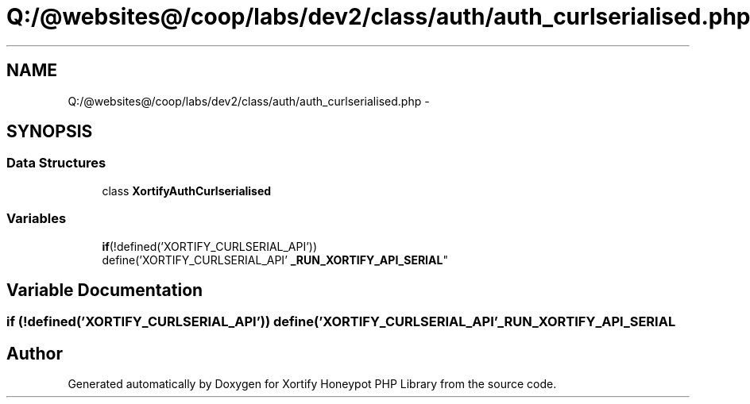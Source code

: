 .TH "Q:/@websites@/coop/labs/dev2/class/auth/auth_curlserialised.php" 3 "Wed Jul 17 2013" "Version 4.11" "Xortify Honeypot PHP Library" \" -*- nroff -*-
.ad l
.nh
.SH NAME
Q:/@websites@/coop/labs/dev2/class/auth/auth_curlserialised.php \- 
.SH SYNOPSIS
.br
.PP
.SS "Data Structures"

.in +1c
.ti -1c
.RI "class \fBXortifyAuthCurlserialised\fP"
.br
.in -1c
.SS "Variables"

.in +1c
.ti -1c
.RI "\fBif\fP(!defined('XORTIFY_CURLSERIAL_API')) 
.br
define('XORTIFY_CURLSERIAL_API' \fB_RUN_XORTIFY_API_SERIAL\fP"
.br
.in -1c
.SH "Variable Documentation"
.PP 
.SS "\fBif\fP (!defined('XORTIFY_CURLSERIAL_API')) define('XORTIFY_CURLSERIAL_API' _RUN_XORTIFY_API_SERIAL"

.SH "Author"
.PP 
Generated automatically by Doxygen for Xortify Honeypot PHP Library from the source code\&.
